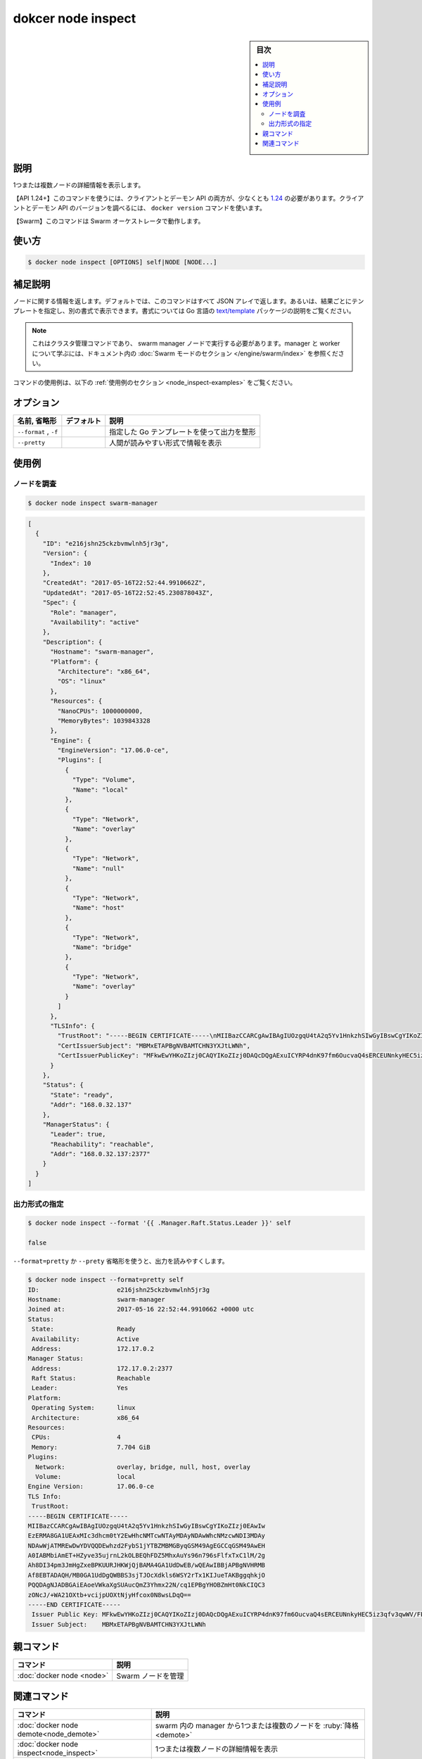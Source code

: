﻿.. -*- coding: utf-8 -*-
.. URL: https://docs.docker.com/engine/reference/commandline/node_inspect/
.. SOURCE: 
   doc version: 20.10
      https://github.com/docker/docker.github.io/blob/master/engine/reference/commandline/node_inspect.md
      https://github.com/docker/docker.github.io/blob/master/_data/engine-cli/docker_node_inspect.yaml
.. check date: 2022/03/29
.. Commits on Oct 12, 2021 ed135fe151ad43ca1093074c8fbf52243402013a
.. -------------------------------------------------------------------

.. docker node inspect

=======================================
dokcer node inspect
=======================================

.. sidebar:: 目次

   .. contents:: 
       :depth: 3
       :local:

.. _node_inspect-description:

説明
==========

.. Display detailed information on one or more nodes

1つまたは複数ノードの詳細情報を表示します。

.. API 1.24+
   Open the 1.24 API reference (in a new window)
   The client and daemon API must both be at least 1.24 to use this command. Use the docker version command on the client to check your client and daemon API versions.
   Swarm This command works with the Swarm orchestrator.

【API 1.24+】このコマンドを使うには、クライアントとデーモン API の両方が、少なくとも `1.24 <https://docs.docker.com/engine/api/v1.24/>`_ の必要があります。クライアントとデーモン API のバージョンを調べるには、 ``docker version`` コマンドを使います。

【Swarm】このコマンドは Swarm オーケストレータで動作します。


.. _node_inspect-usage:

使い方
==========

.. code-block:: bash

   $ docker node inspect [OPTIONS] self|NODE [NODE...]

.. Extended description
.. _node_inspect-extended-description:

補足説明
==========

.. Returns information about a node. By default, this command renders all results in a JSON array. You can specify an alternate format to execute a given template for each result. Go's text/template package describes all the details of the format.

ノードに関する情報を返します。デフォルトでは、このコマンドはすべて JSON アレイで返します。あるいは、結果ごとにテンプレートを指定し、別の書式で表示できます。書式については Go 言語の `text/template <http://golang.org/pkg/text/template/>`_ パッケージの説明をご覧ください。

..    Note
    This is a cluster management command, and must be executed on a swarm manager node. To learn about managers and workers, refer to the Swarm mode section in the documentation.

.. note::

   これはクラスタ管理コマンドであり、 swarm manager ノードで実行する必要があります。manager と worker について学ぶには、ドキュメント内の :doc:`Swarm モードのセクション </engine/swarm/index>` を参照ください。

.. For example uses of this command, refer to the examples section below.

コマンドの使用例は、以下の :ref:`使用例のセクション <node_inspect-examples>` をご覧ください。

.. _node_inspect-options:

オプション
==========

.. list-table::
   :header-rows: 1

   * - 名前, 省略形
     - デフォルト
     - 説明
   * - ``--format`` , ``-f``
     - 
     - 指定した Go テンプレートを使って出力を整形
   * - ``--pretty``
     - 
     - 人間が読みやすい形式で情報を表示


.. _node_inspect-examples:

使用例
==========

.. Inspect a node
.. _node_inspect-inspect-a-node:
ノードを調査
--------------------

.. code-block:: bash

   $ docker node inspect swarm-manager

.. code-block:: json

   [
     {
       "ID": "e216jshn25ckzbvmwlnh5jr3g",
       "Version": {
         "Index": 10
       },
       "CreatedAt": "2017-05-16T22:52:44.9910662Z",
       "UpdatedAt": "2017-05-16T22:52:45.230878043Z",
       "Spec": {
         "Role": "manager",
         "Availability": "active"
       },
       "Description": {
         "Hostname": "swarm-manager",
         "Platform": {
           "Architecture": "x86_64",
           "OS": "linux"
         },
         "Resources": {
           "NanoCPUs": 1000000000,
           "MemoryBytes": 1039843328
         },
         "Engine": {
           "EngineVersion": "17.06.0-ce",
           "Plugins": [
             {
               "Type": "Volume",
               "Name": "local"
             },
             {
               "Type": "Network",
               "Name": "overlay"
             },
             {
               "Type": "Network",
               "Name": "null"
             },
             {
               "Type": "Network",
               "Name": "host"
             },
             {
               "Type": "Network",
               "Name": "bridge"
             },
             {
               "Type": "Network",
               "Name": "overlay"
             }
           ]
         },
         "TLSInfo": {
           "TrustRoot": "-----BEGIN CERTIFICATE-----\nMIIBazCCARCgAwIBAgIUOzgqU4tA2q5Yv1HnkzhSIwGyIBswCgYIKoZIzj0EAwIw\nEzERMA8GA1UEAxMIc3dhcm0tY2EwHhcNMTcwNTAyMDAyNDAwWhcNMzcwNDI3MDAy\nNDAwWjATMREwDwYDVQQDEwhzd2FybS1jYTBZMBMGByqGSM49AgEGCCqGSM49AwEH\nA0IABMbiAmET+HZyve35ujrnL2kOLBEQhFDZ5MhxAuYs96n796sFlfxTxC1lM/2g\nAh8DI34pm3JmHgZxeBPKUURJHKWjQjBAMA4GA1UdDwEB/wQEAwIBBjAPBgNVHRMB\nAf8EBTADAQH/MB0GA1UdDgQWBBS3sjTJOcXdkls6WSY2rTx1KIJueTAKBggqhkjO\nPQQDAgNJADBGAiEAoeVWkaXgSUAucQmZ3Yhmx22N/cq1EPBgYHOBZmHt0NkCIQC3\nzONcJ/+WA21OXtb+vcijpUOXtNjyHfcox0N8wsLDqQ==\n-----END CERTIFICATE-----\n",
           "CertIssuerSubject": "MBMxETAPBgNVBAMTCHN3YXJtLWNh",
           "CertIssuerPublicKey": "MFkwEwYHKoZIzj0CAQYIKoZIzj0DAQcDQgAExuICYRP4dnK97fm6OucvaQ4sERCEUNnkyHEC5iz3qfv3qwWV/FPELWUz/aACHwMjfimbcmYeBnF4E8pRREkcpQ=="
         }
       },
       "Status": {
         "State": "ready",
         "Addr": "168.0.32.137"
       },
       "ManagerStatus": {
         "Leader": true,
         "Reachability": "reachable",
         "Addr": "168.0.32.137:2377"
       }
     }
   ]

.. Specify an output format🔗
.. _node_inspect-specify-an-output-format:
出力形式の指定
--------------------

.. code-block:: bash

   $ docker node inspect --format '{{ .Manager.Raft.Status.Leader }}' self
   
   false

.. Use --format=pretty or the --pretty shorthand to pretty-print the output:

``--format=pretty`` か ``--prety`` 省略形を使うと、出力を読みやすくします。

.. code-block:: bash

   $ docker node inspect --format=pretty self
   ID:                     e216jshn25ckzbvmwlnh5jr3g
   Hostname:               swarm-manager
   Joined at:              2017-05-16 22:52:44.9910662 +0000 utc
   Status:
    State:                 Ready
    Availability:          Active
    Address:               172.17.0.2
   Manager Status:
    Address:               172.17.0.2:2377
    Raft Status:           Reachable
    Leader:                Yes
   Platform:
    Operating System:      linux
    Architecture:          x86_64
   Resources:
    CPUs:                  4
    Memory:                7.704 GiB
   Plugins:
     Network:              overlay, bridge, null, host, overlay
     Volume:               local
   Engine Version:         17.06.0-ce
   TLS Info:
    TrustRoot:
   -----BEGIN CERTIFICATE-----
   MIIBazCCARCgAwIBAgIUOzgqU4tA2q5Yv1HnkzhSIwGyIBswCgYIKoZIzj0EAwIw
   EzERMA8GA1UEAxMIc3dhcm0tY2EwHhcNMTcwNTAyMDAyNDAwWhcNMzcwNDI3MDAy
   NDAwWjATMREwDwYDVQQDEwhzd2FybS1jYTBZMBMGByqGSM49AgEGCCqGSM49AwEH
   A0IABMbiAmET+HZyve35ujrnL2kOLBEQhFDZ5MhxAuYs96n796sFlfxTxC1lM/2g
   Ah8DI34pm3JmHgZxeBPKUURJHKWjQjBAMA4GA1UdDwEB/wQEAwIBBjAPBgNVHRMB
   Af8EBTADAQH/MB0GA1UdDgQWBBS3sjTJOcXdkls6WSY2rTx1KIJueTAKBggqhkjO
   PQQDAgNJADBGAiEAoeVWkaXgSUAucQmZ3Yhmx22N/cq1EPBgYHOBZmHt0NkCIQC3
   zONcJ/+WA21OXtb+vcijpUOXtNjyHfcox0N8wsLDqQ==
   -----END CERTIFICATE-----
    Issuer Public Key: MFkwEwYHKoZIzj0CAQYIKoZIzj0DAQcDQgAExuICYRP4dnK97fm6OucvaQ4sERCEUNnkyHEC5iz3qfv3qwWV/FPELWUz/aACHwMjfimbcmYeBnF4E8pRREkcpQ==
    Issuer Subject:    MBMxETAPBgNVBAMTCHN3YXJtLWNh


.. Parent command

親コマンド
==========

.. list-table::
   :header-rows: 1

   * - コマンド
     - 説明
   * - :doc:`docker node <node>`
     - Swarm ノードを管理


.. Related commands

関連コマンド
====================

.. list-table::
   :header-rows: 1

   * - コマンド
     - 説明
   * - :doc:`docker node demote<node_demote>`
     - swarm 内の manager から1つまたは複数のノードを :ruby:`降格 <demote>`
   * - :doc:`docker node inspect<node_inspect>`
     - 1つまたは複数ノードの詳細情報を表示
   * - :doc:`docker node ls<node_ls>`
     - swarm 内のノードを一覧表示
   * - :doc:`docker node promote<node_promote>`
     - swarm 内の1つまたは複数のノードを manager に :ruby:`昇格 <promote>`
   * - :doc:`docker node ps<node_ps>`
     - 1つまたは複数のノード上で実行しているタスク一覧を表示。デフォルトは現在のノード上
   * - :doc:`docker node rm<node_rm>`
     - swarm 内の1つまたは複数のノードを削除
   * - :doc:`docker node update<node_update>`
     - ノードを更新


.. seealso:: 

   dokcer node inspect
      https://docs.docker.com/engine/reference/commandline/node_inspect/

